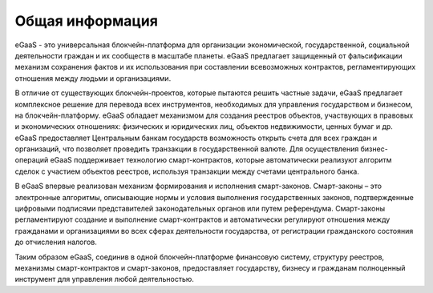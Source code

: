 .. _what-is-ethereum:

################################################################################
Общая информация 
################################################################################

eGaaS - это универсальная блокчейн-платформа для организации экономической, государственной, социальной деятельности граждан и их сообществ в масштабе планеты. eGaaS предлагает защищенный от фальсификации механизм сохранения фактов и их использования при составлении всевозможных контрактов, регламентирующих отношения между людьми и организациями.
 
В отличие от существующих блокчейн-проектов, которые пытаются решить частные задачи, eGaaS предлагает  комплексное решение для перевода всех инструментов, необходимых для управления государством и бизнесом, на блокчейн-платформу. eGaaS обладает механизмом для создания реестров объектов, участвующих в правовых и экономических отношениях: физических и юридических лиц, объектов недвижимости, ценных бумаг и др. eGaaS предоставляет Центральным банкам государств возможность открыть счета для всех граждан и организаций, что позволяет проведить транзакции в государственной валюте. Для осуществления бизнес-операций eGaaS поддерживает технологию смарт-контрактов, которые автоматически реализуют  алгоритм сделок с участием объектов реестров, используя транзакции между счетами центрального банка. 
 
В eGaaS впервые реализован механизм формирования и исполнения смарт-законов.   Смарт-законы – это электронные алгоритмы, описывающие нормы и условия выполнения  государственных законов, подтвержденные цифровыми подписями представителей законодательных органов или путем референдума. Смарт-законы регламентируют создание и выполнение смарт-контрактов и автоматически регулируют отношения между гражданами и организациями во всех сферах деятельности государства, от регистрации гражданского состояния до отчисления налогов.  
 
Таким образом eGaaS, соединив в одной блокчейн-платформе финансовую систему, структуру реестров, механизмы смарт-контрактов и смарт-законов, предоставляет государству, бизнесу и гражданам полноценный инструмент для управления любой деятельностью. 




